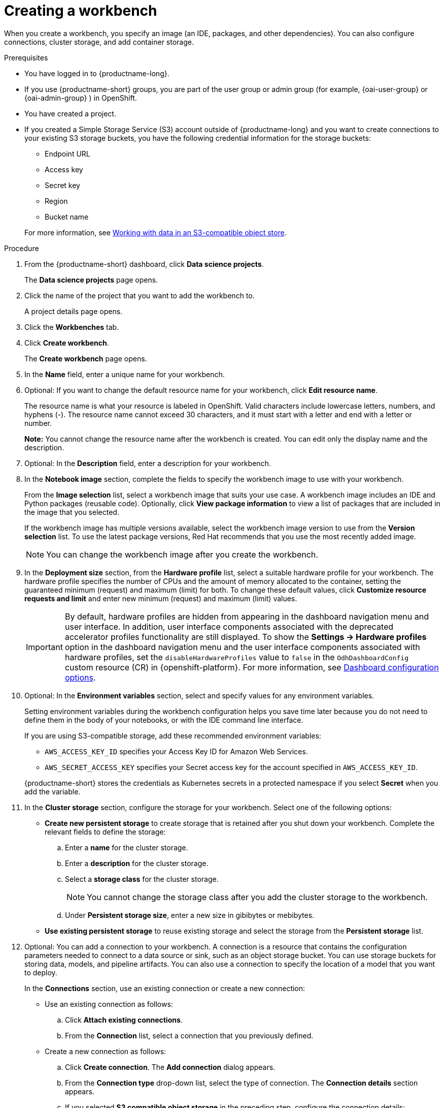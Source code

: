 :_module-type: PROCEDURE

[id="creating-a-project-workbench_{context}"]
= Creating a workbench

When you create a workbench, you specify an image (an IDE, packages, and other dependencies). You can also configure connections, cluster storage, and add container storage.


.Prerequisites
* You have logged in to {productname-long}.
ifndef::upstream[]
* If you use {productname-short} groups, you are part of the user group or admin group (for example, {oai-user-group} or {oai-admin-group} ) in OpenShift.
endif::[]
ifdef::upstream[]
* If you use {productname-short} groups, you are part of the user group or admin group (for example, {odh-user-group} or {odh-admin-group}) in OpenShift.
endif::[]
* You have created a project. 
ifndef::upstream[]
* If you created a Simple Storage Service (S3) account outside of {productname-long} and you want to create connections to your existing S3 storage buckets, you have the following credential information for the storage buckets:
+
--			
** Endpoint URL 						
** Access key 						
** Secret key 						
** Region
** Bucket name 
--
+
For more information, see link:{rhoaidocshome}{default-format-url}/working_with_data_in_an_s3-compatible_object_store[Working with data in an S3-compatible object store].
endif::[]


.Procedure
. From the {productname-short} dashboard, click *Data science projects*.
+
The *Data science projects* page opens.
. Click the name of the project that you want to add the workbench to.
+
A project details page opens.
. Click the *Workbenches* tab.
. Click *Create workbench*.
+
The *Create workbench* page opens.
. In the *Name* field, enter a unique name for your workbench.

. Optional: If you want to change the default resource name for your workbench, click *Edit resource name*. 
+
The resource name is what your resource is labeled in OpenShift.
Valid characters include lowercase letters, numbers, and hyphens (-).
The resource name cannot exceed 30 characters, and it must start with a letter and end with a letter or number.
+
*Note:* You cannot change the resource name after the workbench is created.
You can edit only the display name and the description.


. Optional: In the *Description* field, enter a description for your workbench.
. In the *Notebook image* section, complete the fields to specify the workbench image to use with your workbench.
+
From the *Image selection* list, select a workbench image that suits your use case. A workbench image includes an IDE and Python packages (reusable code). Optionally, click *View package information* to view a list of packages that are included in the image that you selected.
+
If the workbench image has multiple versions available, select the workbench image version to use from the *Version selection* list. To use the latest package versions, Red Hat recommends that you use the most recently added image. 
+
NOTE: You can change the workbench image after you create the workbench.

. In the *Deployment size* section, from the *Hardware profile* list, select a suitable hardware profile for your workbench. The hardware profile specifies the number of CPUs and the amount of memory allocated to the container, setting the guaranteed minimum (request) and maximum (limit) for both. To change these default values, click *Customize resource requests and limit* and enter new minimum (request) and maximum (limit) values.
+
[IMPORTANT]
====
By default, hardware profiles are hidden from appearing in the dashboard navigation menu and user interface. In addition, user interface components associated with the deprecated accelerator profiles functionality are still displayed. To show the *Settings -> Hardware profiles* option in the dashboard navigation menu and the user interface components associated with hardware profiles, set the `disableHardwareProfiles` value to `false` in the `OdhDashboardConfig` custom resource (CR) in {openshift-platform}. For more information, see link:{rhoaidocshome}/html/managing_openshift_ai/customizing-the-dashboard#ref-dashboard-configuration-options_dashboard[Dashboard configuration options]. 
====

. Optional: In the *Environment variables* section, select and specify values for any environment variables. 
+
Setting environment variables during the workbench configuration helps you save time later because you do not need to define them in the body of your notebooks, or with the IDE command line interface. 
+
If you are using S3-compatible storage, add these recommended environment variables:
+
--
* `AWS_ACCESS_KEY_ID` specifies your Access Key ID for Amazon Web Services.
* `AWS_SECRET_ACCESS_KEY` specifies your Secret access key for the account specified in `AWS_ACCESS_KEY_ID`. 
--
+
{productname-short} stores the credentials as Kubernetes secrets in a protected namespace if you select *Secret* when you add the variable. 

. In the *Cluster storage* section, configure the storage for your workbench. Select one of the following options:
* *Create new persistent storage* to create storage that is retained after you shut down your workbench. Complete the relevant fields to define the storage:
.. Enter a *name* for the cluster storage.
.. Enter a *description* for the cluster storage.
.. Select a *storage class* for the cluster storage.
+
NOTE: You cannot change the storage class after you add the cluster storage to the workbench.
.. Under *Persistent storage size*, enter a new size in gibibytes or mebibytes.
* *Use existing persistent storage* to reuse existing storage and select the storage from the *Persistent storage* list. 

. Optional: You can add a connection to your workbench. A connection is a resource that contains the configuration parameters needed to connect to a data source or sink, such as an object storage bucket. You can use storage buckets for storing data, models, and pipeline artifacts. You can also use a connection to specify the location of a model that you want to deploy.
+
In the *Connections* section, use an existing connection or create a new connection: 
+
--
* Use an existing connection as follows:
.. Click *Attach existing connections*.
.. From the *Connection* list, select a connection that you previously defined.

* Create a new connection as follows:
.. Click *Create connection*. The *Add connection* dialog appears.
.. From the *Connection type* drop-down list, select the type of connection. The *Connection details* section appears.
.. If you selected *S3 compatible object storage* in the preceding step, configure the connection details:
... In the *Connection name* field, enter a unique name for the connection.
... Optional: In the *Description* field, enter a description for the connection.
... In the *Access key* field, enter the access key ID for the S3-compatible object storage provider.
... In the *Secret key* field, enter the secret access key for the S3-compatible object storage account that you specified.
... In the *Endpoint* field, enter the endpoint of your S3-compatible object storage bucket.
... In the *Region* field, enter the default region of your S3-compatible object storage account.
... In the *Bucket* field, enter the name of your S3-compatible object storage bucket.
... Click *Create*.
.. If you selected *URI* in the preceding step, configure the connection details:
... In the *Connection name* field, enter a unique name for the connection.
... Optional: In the *Description* field, enter a description for the connection.
... In the *URI* field, enter the Uniform Resource Identifier (URI).
... Click *Create*.
--
+
. Click *Create workbench*.

.Verification
* The workbench that you created appears on the *Workbenches* tab for the project.
* Any cluster storage that you associated with the workbench during the creation process appears on the *Cluster storage* tab for the project.
* The *Status* column on the *Workbenches* tab displays a status of *Starting* when the workbench server is starting, and *Running* when the workbench has successfully started.
* Optional: Click the open icon (image:images/open.png[The open icon]) to open the IDE in a new window.
